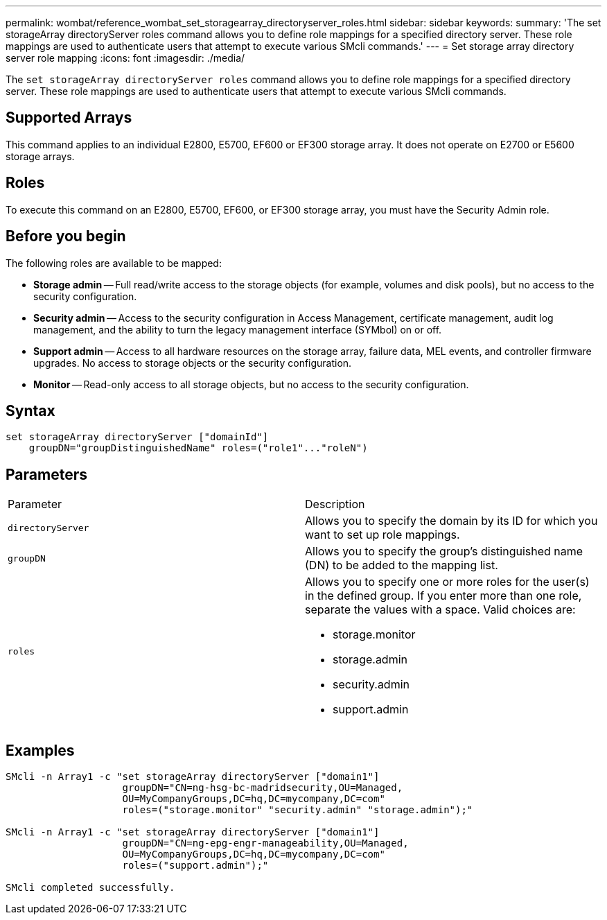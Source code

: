 ---
permalink: wombat/reference_wombat_set_storagearray_directoryserver_roles.html
sidebar: sidebar
keywords: 
summary: 'The set storageArray directoryServer roles command allows you to define role mappings for a specified directory server. These role mappings are used to authenticate users that attempt to execute various SMcli commands.'
---
= Set storage array directory server role mapping
:icons: font
:imagesdir: ./media/

[.lead]
The `set storageArray directoryServer roles` command allows you to define role mappings for a specified directory server. These role mappings are used to authenticate users that attempt to execute various SMcli commands.

== Supported Arrays

This command applies to an individual E2800, E5700, EF600 or EF300 storage array. It does not operate on E2700 or E5600 storage arrays.

== Roles

To execute this command on an E2800, E5700, EF600, or EF300 storage array, you must have the Security Admin role.

== Before you begin

The following roles are available to be mapped:

* *Storage admin* -- Full read/write access to the storage objects (for example, volumes and disk pools), but no access to the security configuration.
* *Security admin* -- Access to the security configuration in Access Management, certificate management, audit log management, and the ability to turn the legacy management interface (SYMbol) on or off.
* *Support admin* -- Access to all hardware resources on the storage array, failure data, MEL events, and controller firmware upgrades. No access to storage objects or the security configuration.
* *Monitor* -- Read-only access to all storage objects, but no access to the security configuration.

== Syntax

----

set storageArray directoryServer ["domainId"]
    groupDN="groupDistinguishedName" roles=("role1"..."roleN")
----

== Parameters

|===
| Parameter| Description
a|
`directoryServer`
a|
Allows you to specify the domain by its ID for which you want to set up role mappings.
a|
`groupDN`
a|
Allows you to specify the group's distinguished name (DN) to be added to the mapping list.
a|
`roles`
a|
Allows you to specify one or more roles for the user(s) in the defined group. If you enter more than one role, separate the values with a space. Valid choices are:

* storage.monitor
* storage.admin
* security.admin
* support.admin

|===

== Examples

----

SMcli -n Array1 -c "set storageArray directoryServer ["domain1"]
                    groupDN="CN=ng-hsg-bc-madridsecurity,OU=Managed,
                    OU=MyCompanyGroups,DC=hq,DC=mycompany,DC=com"
                    roles=("storage.monitor" "security.admin" "storage.admin");"

SMcli -n Array1 -c "set storageArray directoryServer ["domain1"]
                    groupDN="CN=ng-epg-engr-manageability,OU=Managed,
                    OU=MyCompanyGroups,DC=hq,DC=mycompany,DC=com"
                    roles=("support.admin");"

SMcli completed successfully.
----
